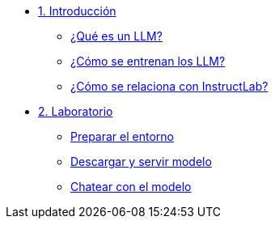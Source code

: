 * xref:01-introduction.adoc[1. Introducción]
** xref:01-introduction.adoc#que-es-un-llm[¿Qué es un LLM?]
** xref:01-introduction.adoc#como-entrenar-llm[¿Cómo se entrenan los LLM?]
** xref:01-introduction.adoc#relacion-instructlab[¿Cómo se relaciona con InstructLab?]

* xref:02-installation.adoc[2. Laboratorio]
** xref:02-installation.adoc#requisitos[Preparar el entorno]
** xref:02-installation.adoc#instalacion-entorno[Descargar y servir modelo]
** xref:02-installation.adoc#i[Chatear con el modelo]
